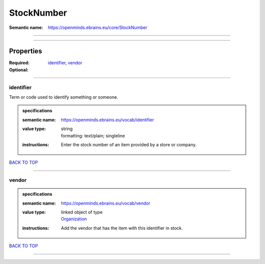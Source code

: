 ###########
StockNumber
###########

:Semantic name: https://openminds.ebrains.eu/core/StockNumber


------------

------------

Properties
##########

:Required: `identifier <identifier_heading_>`_, `vendor <vendor_heading_>`_
:Optional:

------------

.. _identifier_heading:

**********
identifier
**********

Term or code used to identify something or someone.

.. admonition:: specifications

   :semantic name: https://openminds.ebrains.eu/vocab/identifier
   :value type: | string
                | formatting: text/plain; singleline
   :instructions: Enter the stock number of an item provided by a store or company.

`BACK TO TOP <StockNumber_>`_

------------

.. _vendor_heading:

******
vendor
******

.. admonition:: specifications

   :semantic name: https://openminds.ebrains.eu/vocab/vendor
   :value type: | linked object of type
                | `Organization <https://openminds-documentation.readthedocs.io/en/latest/specifications/core/actors/organization.html>`_
   :instructions: Add the vendor that has the item with this identifier in stock.

`BACK TO TOP <StockNumber_>`_

------------


